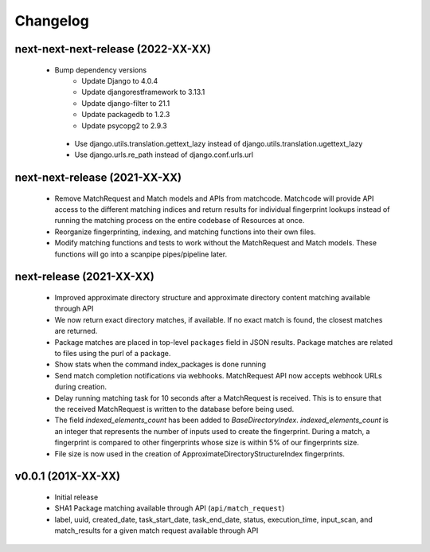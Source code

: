 Changelog
=========

next-next-next-release (2022-XX-XX)
-----------------------------------
 * Bump dependency versions
    * Update Django to 4.0.4
    * Update djangorestframework to 3.13.1
    * Update django-filter to 21.1
    * Update packagedb to 1.2.3
    * Update psycopg2 to 2.9.3
  * Use django.utils.translation.gettext_lazy instead of django.utils.translation.ugettext_lazy
  * Use django.urls.re_path instead of django.conf.urls.url

next-next-release (2021-XX-XX)
------------------------------

 * Remove MatchRequest and Match models and APIs from matchcode. Matchcode will provide API
   access to the different matching indices and return results for individual
   fingerprint lookups instead of running the matching process on the entire
   codebase of Resources at once.
 * Reorganize fingerprinting, indexing, and matching functions into their own files.
 * Modify matching functions and tests to work without the MatchRequest and Match models.
   These functions will go into a scanpipe pipes/pipeline later.

next-release (2021-XX-XX)
-------------------------

 * Improved approximate directory structure and approximate directory content
   matching available through API
 * We now return exact directory matches, if available. If no exact match is found,
   the closest matches are returned.
 * Package matches are placed in top-level ``packages`` field in JSON results.
   Package matches are related to files using the purl of a package.
 * Show stats when the command index_packages is done running
 * Send match completion notifications via webhooks. MatchRequest API now
   accepts webhook URLs during creation.
 * Delay running matching task for 10 seconds after a MatchRequest is received.
   This is to ensure that the received MatchRequest is written to the database before being used.
 * The field `indexed_elements_count` has been added to `BaseDirectoryIndex`.
   `indexed_elements_count` is an integer that represents the number of inputs used to create the
   fingerprint. During a match, a fingerprint is compared to other fingerprints whose size is
   within 5% of our fingerprints size.
 * File size is now used in the creation of ApproximateDirectoryStructureIndex fingerprints.

v0.0.1 (201X-XX-XX)
-------------------

 * Initial release
 * SHA1 Package matching available through API (``api/match_request``)
 * label, uuid, created_date, task_start_date, task_end_date, status,
   execution_time, input_scan, and match_results for a given match request
   available through API
